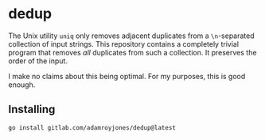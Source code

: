 * dedup
The Unix utility =uniq= only removes adjacent duplicates from a =\n=-separated
collection of input strings. This repository contains a completely trivial
program that removes /all/ duplicates from such a collection. It preserves the
order of the input.

I make no claims about this being optimal. For my purposes, this is good enough.

** Installing
#+begin_src sh
go install gitlab.com/adamroyjones/dedup@latest
#+end_src
